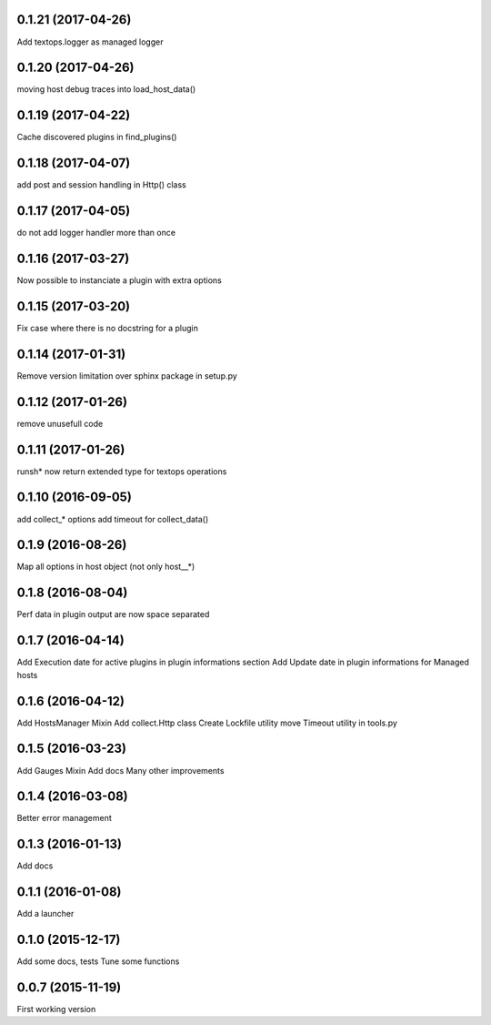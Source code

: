 0.1.21 (2017-04-26)
-------------------
Add textops.logger as managed logger

0.1.20 (2017-04-26)
-------------------
moving host debug traces into load_host_data()

0.1.19 (2017-04-22)
-------------------
Cache discovered plugins in find_plugins()

0.1.18 (2017-04-07)
-------------------
add post and session handling in Http() class

0.1.17 (2017-04-05)
-------------------
do not add logger handler more than once

0.1.16 (2017-03-27)
-------------------
Now possible to instanciate a plugin with extra options

0.1.15 (2017-03-20)
-------------------
Fix case where there is no docstring for a plugin

0.1.14 (2017-01-31)
-------------------
Remove version limitation over sphinx package in setup.py

0.1.12 (2017-01-26)
-------------------
remove unusefull code

0.1.11 (2017-01-26)
-------------------
runsh* now return extended type for textops operations

0.1.10 (2016-09-05)
-------------------
add collect_* options
add timeout for collect_data()

0.1.9 (2016-08-26)
------------------
Map all options in host object (not only host__*)

0.1.8 (2016-08-04)
------------------
Perf data in plugin output are now space separated

0.1.7 (2016-04-14)
------------------
Add Execution date for active plugins in plugin informations section
Add Update date in plugin informations for Managed hosts

0.1.6 (2016-04-12)
------------------
Add HostsManager Mixin
Add collect.Http class
Create Lockfile utility
move Timeout utility in tools.py

0.1.5 (2016-03-23)
------------------
Add Gauges Mixin
Add docs
Many other improvements

0.1.4 (2016-03-08)
------------------
Better error management

0.1.3 (2016-01-13)
------------------
Add docs

0.1.1 (2016-01-08)
------------------
Add a launcher

0.1.0 (2015-12-17)
------------------
Add some docs, tests
Tune some functions

0.0.7 (2015-11-19)
------------------
First working version